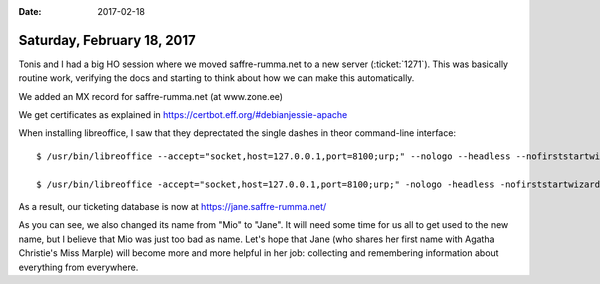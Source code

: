 :date: 2017-02-18

===========================
Saturday, February 18, 2017
===========================

Tonis and I had a big HO session where we moved saffre-rumma.net to a
new server (:ticket:`1271`). This was basically routine work,
verifying the docs and starting to think about how we can make this
automatically.

We added an MX record for saffre-rumma.net (at www.zone.ee)

We get certificates as explained in 
https://certbot.eff.org/#debianjessie-apache

When installing libreoffice, I saw that they deprectated the single
dashes in theor command-line interface::

  $ /usr/bin/libreoffice --accept="socket,host=127.0.0.1,port=8100;urp;" --nologo --headless --nofirststartwizard

  $ /usr/bin/libreoffice -accept="socket,host=127.0.0.1,port=8100;urp;" -nologo -headless -nofirststartwizard

As a result, our ticketing database is now at
https://jane.saffre-rumma.net/

As you can see, we also changed its name from "Mio" to "Jane". It will
need some time for us all to get used to the new name, but I believe
that Mio was just too bad as name. Let's hope that Jane (who shares
her first name with Agatha Christie's Miss Marple) will become more
and more helpful in her job: collecting and remembering information
about everything from everywhere.

